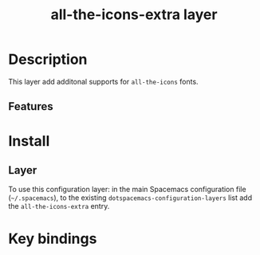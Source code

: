 #+TITLE: all-the-icons-extra layer

* Table of Contents                     :TOC_5_gh:noexport:
- [[#description][Description]]
  - [[#features][Features]]
- [[#install][Install]]
  - [[#layer][Layer]]
- [[#key-bindings][Key bindings]]

* Description

This layer add additonal supports for =all-the-icons= fonts.

** Features


* Install

** Layer

To use this configuration layer: in the main Spacemacs configuration
file (=~/.spacemacs=), to the existing =dotspacemacs-configuration-layers= list
add the =all-the-icons-extra= entry.

* Key bindings

